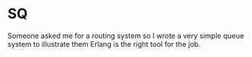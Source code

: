 * SQ

  Someone asked me for a routing system so I wrote a very simple queue system to
  illustrate them Erlang is the right tool for the job.

